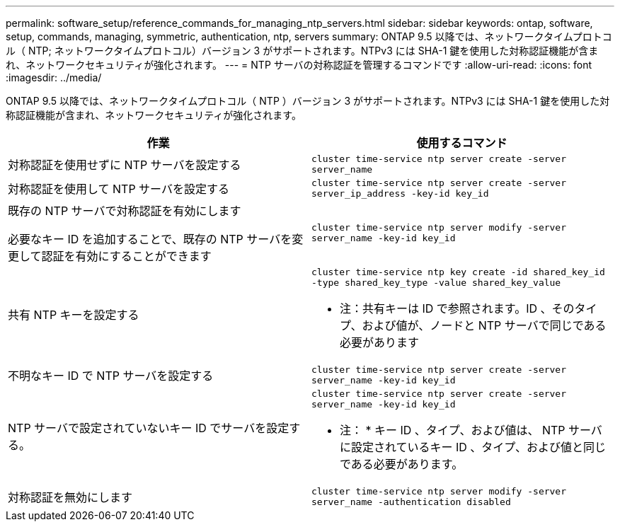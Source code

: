 ---
permalink: software_setup/reference_commands_for_managing_ntp_servers.html 
sidebar: sidebar 
keywords: ontap, software, setup, commands, managing, symmetric, authentication, ntp, servers 
summary: ONTAP 9.5 以降では、ネットワークタイムプロトコル（ NTP; ネットワークタイムプロトコル）バージョン 3 がサポートされます。NTPv3 には SHA-1 鍵を使用した対称認証機能が含まれ、ネットワークセキュリティが強化されます。 
---
= NTP サーバの対称認証を管理するコマンドです
:allow-uri-read: 
:icons: font
:imagesdir: ../media/


[role="lead"]
ONTAP 9.5 以降では、ネットワークタイムプロトコル（ NTP ）バージョン 3 がサポートされます。NTPv3 には SHA-1 鍵を使用した対称認証機能が含まれ、ネットワークセキュリティが強化されます。

[cols="2*"]
|===
| 作業 | 使用するコマンド 


 a| 
対称認証を使用せずに NTP サーバを設定する
 a| 
`cluster time-service ntp server create -server server_name`



 a| 
対称認証を使用して NTP サーバを設定する
 a| 
`cluster time-service ntp server create -server server_ip_address -key-id key_id`



 a| 
既存の NTP サーバで対称認証を有効にします

必要なキー ID を追加することで、既存の NTP サーバを変更して認証を有効にすることができます
 a| 
`cluster time-service ntp server modify -server server_name -key-id key_id`



 a| 
共有 NTP キーを設定する
 a| 
`cluster time-service ntp key create -id shared_key_id -type shared_key_type -value shared_key_value`

* 注：共有キーは ID で参照されます。ID 、そのタイプ、および値が、ノードと NTP サーバで同じである必要があります



 a| 
不明なキー ID で NTP サーバを設定する
 a| 
`cluster time-service ntp server create -server server_name -key-id key_id`



 a| 
NTP サーバで設定されていないキー ID でサーバを設定する。
 a| 
`cluster time-service ntp server create -server server_name -key-id key_id`

* 注： * キー ID 、タイプ、および値は、 NTP サーバに設定されているキー ID 、タイプ、および値と同じである必要があります。



 a| 
対称認証を無効にします
 a| 
`cluster time-service ntp server modify -server server_name -authentication disabled`

|===
